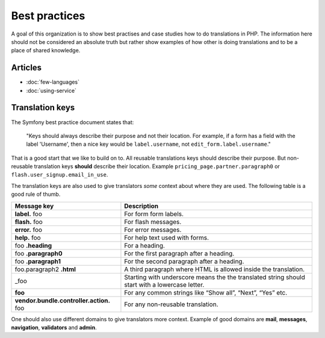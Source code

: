 Best practices
==============

A goal of this organization is to show best practises and case studies how to do
translations in PHP. The information here should not be considered an absolute truth
but rather show examples of how other is doing translations and to be a place of
shared knowledge.

Articles
--------

- :doc:`few-languages`
- :doc:`using-service`

Translation keys
----------------

The Symfony best practice document states that:

    "Keys should always describe their purpose and not their location. For example,
    if a form has a field with the label 'Username', then a nice key would be ``label.username``,
    not ``edit_form.label.username``."

That is a good start that we like to build on to. All reusable translations keys
should describe their purpose. But non-reusable translation keys **should** describe
their location. Example ``pricing_page.partner.paragraph0`` or ``flash.user_signup.email_in_use``.

The translation keys are also used to give translators *some* context about where
they are used. The following table is a good rule of thumb.

.. csv-table::
   :header: "Message key", "Description"

   "**label.** foo", "For form form labels."
   "**flash.** foo", "For flash messages."
   "**error.** foo", "For error messages."
   "**help.** foo", "For help text used with forms."
   "foo **.heading**", "For a heading."
   "foo **.paragraph0**", "For the first paragraph after a heading."
   "foo **.paragraph1**", "For the second paragraph after a heading."
   "foo.paragraph2 **.html**", "A third paragraph where HTML is allowed inside the translation."
   "_foo", "Starting with underscore means the the translated string should start with a lowercase letter."
   "**foo**", "For any common strings like “Show all”, “Next”, “Yes” etc."
   "**vendor.bundle.controller.action.** foo", "For any non-reusable translation."




One should also use different domains to give translators more context. Example of
good domains are **mail**, **messages**, **navigation**, **validators** and **admin**.
